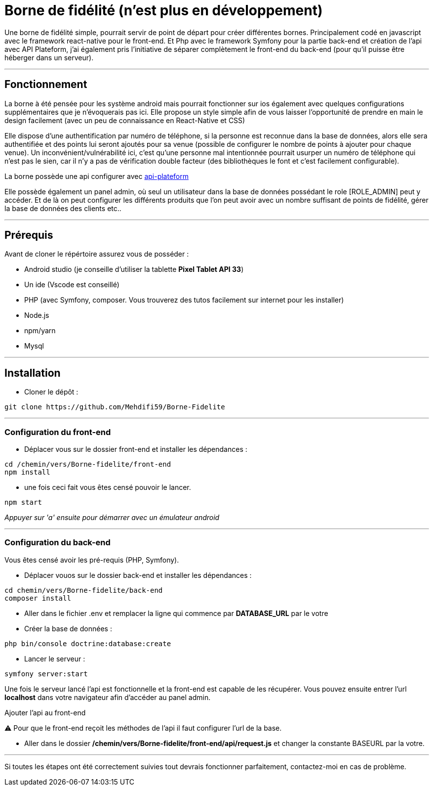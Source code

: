 = Borne de fidélité (n'est plus en développement)

Une borne de fidélité simple, pourrait servir de point de départ pour créer différentes bornes. Principalement codé en javascript avec le framework react-native pour le front-end. Et Php avec le framework Symfony pour la partie back-end et création de l'api avec API Plateform, j'ai également pris l'initiative de séparer complètement le front-end du back-end (pour qu'il puisse être héberger dans un serveur).

---

== Fonctionnement

La borne à été pensée pour les système android mais pourrait fonctionner sur ios également avec quelques configurations supplémentaires que je n'évoquerais pas ici. Elle propose un style simple afin de vous laisser l'opportunité de prendre en main le design facilement (avec un peu de connaissance en React-Native et CSS)

Elle dispose d'une authentification par numéro de téléphone, si la personne est reconnue dans la base de données, alors elle sera authentifiée et des points lui seront ajoutés pour sa venue (possible de configurer le nombre de points à ajouter pour chaque venue).
Un inconvénient/vulnérabilité ici, c'est qu'une personne mal intentionnée pourrait usurper un numéro de téléphone qui n'est pas le sien, car il n'y a pas de vérification double facteur (des bibliothèques le font et c'est facilement configurable).

La borne possède une api configurer avec https://api-platform.com/docs/distribution/[api-plateform]

Elle possède également un panel admin, où seul un utilisateur dans la base de données possédant le role [ROLE_ADMIN] peut y accéder. Et de là on peut configurer les différents produits que l'on peut avoir avec un nombre suffisant de points de fidélité, gérer la base de données des clients etc..

---

== Prérequis

Avant de cloner le répértoire assurez vous de posséder :

 * Android studio (je conseille d'utiliser la tablette *Pixel Tablet API 33*)
 * Un ide (Vscode est conseillé)
 * PHP (avec Symfony, composer. Vous trouverez des tutos facilement sur internet pour les installer)
 * Node.js
 * npm/yarn
 * Mysql

---

== Installation

- Cloner le dépôt : 
[source,shell]
----
git clone https://github.com/Mehdifi59/Borne-Fidelite
----

---

=== Configuration du front-end

- Déplacer vous sur le dossier front-end et installer les dépendances : 
[source, shell]
----
cd /chemin/vers/Borne-fidelite/front-end
npm install
----

- une fois ceci fait vous êtes censé pouvoir le lancer.
[source,shell]
----
npm start
----

_Appuyer sur 'a' ensuite pour démarrer avec un émulateur android_

---

=== Configuration du back-end

Vous êtes censé avoir les pré-requis (PHP, Symfony).

- Déplacer vouos sur le dossier back-end et installer les dépendances :
[source,shell]
----
cd chemin/vers/Borne-fidelite/back-end
composer install
----

- Aller dans le fichier .env et remplacer la ligne qui commence par *DATABASE_URL* par le votre

- Créer la base de données :
[source,shell]
----
php bin/console doctrine:database:create
----

- Lancer le serveur :
[source,shell]
----
symfony server:start
----

Une fois le serveur lancé l'api est fonctionnelle et la front-end est capable de les récupérer.
Vous pouvez ensuite entrer l'url *localhost* dans votre navigateur afin d'accéder au panel admin.


.Ajouter l'api au front-end

⚠️ Pour que le front-end reçoit les méthodes de l'api il faut configurer l'url de la base.

- Aller dans le dossier */chemin/vers/Borne-fidelite/front-end/api/request.js* et changer la constante BASEURL par la votre.

---

Si toutes les étapes ont été correctement suivies tout devrais fonctionner parfaitement, contactez-moi en cas de problème. 




